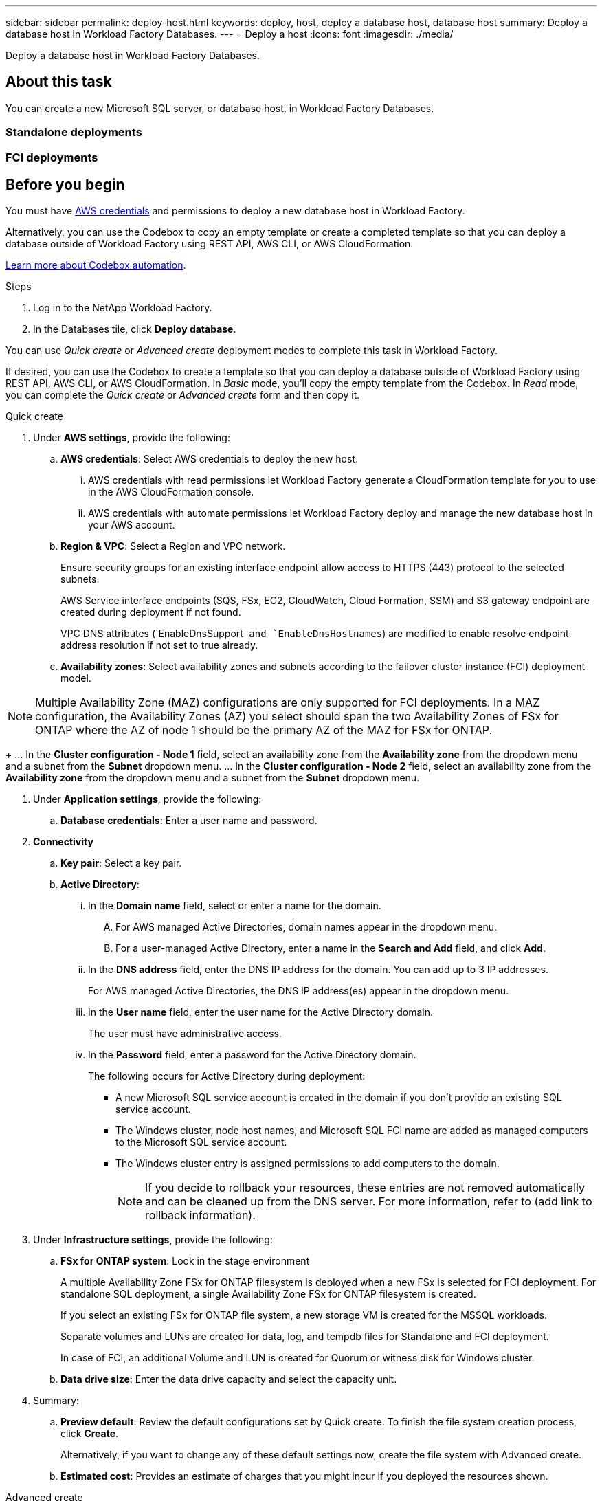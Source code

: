 ---
sidebar: sidebar
permalink: deploy-host.html
keywords: deploy, host, deploy a database host, database host 
summary: Deploy a database host in Workload Factory Databases. 
---
= Deploy a host
:icons: font
:imagesdir: ./media/

[.lead]
Deploy a database host in Workload Factory Databases. 

== About this task
You can create a new Microsoft SQL server, or database host, in Workload Factory Databases. 

=== Standalone deployments

=== FCI deployments

== Before you begin
You must have link:https://docs.netapp.com/us-en/workload-setup-admin/manage-credentials.html[AWS credentials^] and permissions to deploy a new database host in Workload Factory. 

Alternatively, you can use the Codebox to copy an empty template or create a completed template so that you can deploy a database outside of Workload Factory using REST API, AWS CLI, or AWS CloudFormation. 

link:https://docs.netapp.com/us-en/workload-setup-admin/codebox-automation.html[Learn more about Codebox automation^].

.Steps
. Log in to the NetApp Workload Factory.
. In the Databases tile, click *Deploy database*. 

You can use _Quick create_ or _Advanced create_ deployment modes to complete this task in Workload Factory.

If desired, you can use the Codebox to create a template so that you can deploy a database outside of Workload Factory using REST API, AWS CLI, or AWS CloudFormation. In _Basic_ mode, you'll copy the empty template from the Codebox. In _Read_ mode, you can complete the _Quick create_ or _Advanced create_ form and then copy it. 

[role="tabbed-block"]
====

.Quick create
-- 
. Under *AWS settings*, provide the following: 
.. *AWS credentials*: Select AWS credentials to deploy the new host. 
...	AWS credentials with read permissions let Workload Factory generate a CloudFormation template for you to use in the AWS CloudFormation console. 
...	AWS credentials with automate permissions let Workload Factory deploy and manage the new database host in your AWS account.
.. *Region & VPC*: Select a Region and VPC network. 
+
Ensure security groups for an existing interface endpoint allow access to HTTPS (443) protocol to the selected subnets. 
+
AWS Service interface endpoints (SQS, FSx, EC2, CloudWatch, Cloud Formation, SSM) and S3 gateway endpoint are created during deployment if not found.  
+
VPC DNS attributes (`EnableDnsSupport`` and `EnableDnsHostnames``) are modified to enable resolve endpoint address resolution if not set to true already.
.. *Availability zones*: Select availability zones and subnets according to the failover cluster instance (FCI) deployment model.

NOTE: Multiple Availability Zone (MAZ) configurations are only supported for FCI deployments. In a MAZ configuration, the Availability Zones (AZ) you select should span the two Availability Zones of FSx for ONTAP where the AZ of node 1 should be the primary AZ of the MAZ for FSx for ONTAP.  
+
... In the *Cluster configuration - Node 1* field, select an availability zone from the *Availability zone* from the dropdown menu and a subnet from the *Subnet* dropdown menu. 
... In the *Cluster configuration - Node 2* field, select an availability zone from the *Availability zone* from the dropdown menu and a subnet from the *Subnet* dropdown menu. 

. Under *Application settings*, provide the following: 
.. *Database credentials*: Enter a user name and password.
. *Connectivity*
.. *Key pair*: Select a key pair.
.. *Active Directory*: 
... In the *Domain name* field, select or enter a name for the domain.
.... For AWS managed Active Directories, domain names appear in the dropdown menu. 
.... For a user-managed Active Directory, enter a name in the *Search and Add* field, and click *Add*. 
... In the *DNS address* field, enter the DNS IP address for the domain. You can add up to 3 IP addresses. 
+
For AWS managed Active Directories, the DNS IP address(es) appear in the dropdown menu.
... In the *User name* field, enter the user name for the Active Directory domain. 
+
The user must have administrative access.  
... In the *Password* field, enter a password for the Active Directory domain.
+
The following occurs for Active Directory during deployment: 

* A new Microsoft SQL service account is created in the domain if you don't provide an existing SQL service account.
* The Windows cluster, node host names, and Microsoft SQL FCI name are added as managed computers to the Microsoft SQL service account. 
* The Windows cluster entry is assigned permissions to add computers to the domain. 
+
NOTE: If you decide to rollback your resources, these entries are not removed automatically and can be cleaned up from the DNS server. For more information, refer to (add link to rollback information).

. Under *Infrastructure settings*, provide the following:  
.. *FSx for ONTAP system*: Look in the stage environment
+ 
A multiple Availability Zone FSx for ONTAP filesystem is deployed when a new FSx is selected for FCI deployment. For standalone SQL deployment, a single Availability Zone FSx for ONTAP filesystem is created. 
+
If you select an existing FSx for ONTAP file system, a new storage VM is created for the MSSQL workloads.  
+
Separate volumes and LUNs are created for data, log, and tempdb files for Standalone and FCI deployment. 
+
In case of FCI, an additional Volume and LUN is created for Quorum or witness disk for Windows cluster. 

.. *Data drive size*: Enter the data drive capacity and select the capacity unit. 
. Summary: 
.. *Preview default*: Review the default configurations set by Quick create. To finish the file system creation process, click *Create*.
+ 
Alternatively, if you want to change any of these default settings now, create the file system with Advanced create. 
.. *Estimated cost*: Provides an estimate of charges that you might incur if you deployed the resources shown. 

--

.Advanced create
--
. For *Deployment model*,  select *Failover cluster instance* or *Single instance*.
. Under *AWS settings*, provide the following: 
.. *AWS credentials*: Select AWS credentials to deploy the new host. 
... AWS credentials with read permissions let Workload Factory generate a CloudFormation template for you to use in the AWS CloudFormation console. 
... AWS credentials with automate permissions let Workload Factory deploy and manage the new database host in your AWS account.
.. *Region & VPC*: Select a Region and VPC network. 
+
Ensure security groups for an existing interface endpoint allow access to HTTPS (443) protocol to the selected subnets. 
+
AWS Service interface endpoints (SQS, FSx, EC2, CloudWatch, Cloud Formation, SSM) and S3 gateway endpoint are created during deployment if not found.  
+
VPC DNS attributes (`EnableDnsSupport`` and `EnableDnsHostnames``) are modified to enable resolve endpoint address resolution if not set to true already. 

.. *Availability zones*: Select availability zones and subnets according to the deployment model you selected.
+
* For standalone deployments: 
** In the *Cluster configuration - Node 1* field, select an availability zone from the *Availability zone* from the dropdown menu and a subnet from the *Subnet* dropdown menu. 
+
* For FCI deployments: 
+
NOTE: Multiple Availability Zone (MAZ) configurations are only supported for FCI deployments. In a MAZ configuration, the Availability Zones (AZ) you select should span the two Availability Zones of FSx for ONTAP where the AZ of node 1 should be the primary AZ of the MAZ for FSx for ONTAP.  
+
** In the *Cluster configuration - Node 1* field, select an availability zone from the *Availability zone* from the dropdown menu and a subnet from the *Subnet* dropdown menu. 
** In the *Cluster configuration - Node 2* field, select an availability zone from the *Availability zone* from the dropdown menu and a subnet from the *Subnet* dropdown menu. 

.. *Security group*: – Look in the stage environment
+
As part of deployment three security groups get attached to the SQL nodes (EC2 instances). 
+
1. A workload security group is created to allow ports and protocols required for the SQL and Windows cluster communication on nodes. 
+
2. In case of AWS managed Active Directory, the SG attached to the directory service will be automatically added to the SQL nodes, to allow communication with the AD.  
+
3. In case of existing FSx for ONTAP file system, the security group associated with it is added automatically to the SQL nodes which allows communication to the file system. When a new FSx for ONTAP system is created, a new security group is created for the FSx file system and the same security group also gets attached to SQL nodes.
+
You can select an additional security groups that allows traffic from your existing host farm/Windows clients. These additional security groups are when selecting user-managed Active Directory. The security group should allow communication to this domain from the subnets where EC2 instances for SQL are configured. 

. Under *Application settings*, provide the following: 
.. *Operating system*: Choose *Windows server 2016* or *Windows server 2019*. 
. *Database edition*: Choose *SQL Server Standard Edition* or *SQL Server Enterprise Edition*. 
. *Database version*: Select *SQL Server 2016* or *SQL Server 2019*.
. *SQL Server install type*: Select the SQL Server install type.
.. License included AMI: Select the SQL Server AMI from the dropdown.
..	Use custom AMI – Look in the stage environment
. *Database name*: Enter the database cluster name.
. *Database credentials*: Enter a user name and password.
. Under *Connectivity*, provide the following:
.. *Key pair*: Select a key pair.
.. *Active Directory*: Look in the stage environment
+
The following occurs during deployment: 

* A new SQL service account is created (in case non-existing SQL service account is provided) 
* The Windows Cluster, node hostnames and SQL FCI name are added as managed Computers to the account 
* Windows cluster entry will be assigned permissions to add computers to domain 
+
If you give an existing SQL service account in the domain, that would be used. Else, a new service account user is created in domain. 
+
On rollback, these entries are not removed automatically. 

. Under *Infrastructure settings*, provide the following:  
.. *DB Instance type*: Select the DB instance type from the dropdown. 
.. *FSx for ONTAP system*: Look in the stage environment
.. *Data drive size*: Enter the data drive capacity and select the capacity unit. 
.. *Provisioned IOPS*: Select *Automatic* or *User-provisioned*.
.. *Throughput capacity*: Select the throughput capacity from the dropdown.
.. *Encryption*: Select a key from your account or a key from another account. You must enter the encryption key ARN from another account. 
.. *Tags*: Optionally, you can add up to 40 tags. 
.. *Simple Notification Service*: Optional - look at the stage environment
... Select to enable the Simple Notification Service. 
... Select an ARN from the dropdown.
.. *CloudWatch monitoring*: Optional. Select to enable CloudWatch monitoring.
+
In CloudWatch, a Log group is created with the name of stack and log stream for each of validation nodes and SQL nodes appear under it. This will show progress script wise and helps understand at which step the deployment failed with the exception message. 
+
We recommend enabling CloudWatch to debug in case of failure. The events in CloudFormation console are at very high level and not useful to know the cause. All detailed logs are saved in the `C:\cfn\logs`` folder in the EC2 instances.

.. *Resource rollback*: Optional. Select to enable Resource rollback.
+
On rollback or stack deletion after testing deployment or of failed deployment, all the resources created during deployment are cleaned up. Only exception are entries in the Active Directory and DNS.

. Summary
.. *Estimated cost*: Provides an estimate of charges that you might incur if you deployed the resources shown. 

--


====

